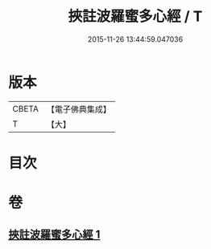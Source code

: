 #+TITLE: 挾註波羅蜜多心經 / T
#+DATE: 2015-11-26 13:44:59.047036
* 版本
 |     CBETA|【電子佛典集成】|
 |         T|【大】     |

* 目次
* 卷
** [[file:KR6c0198_001.txt][挾註波羅蜜多心經 1]]
